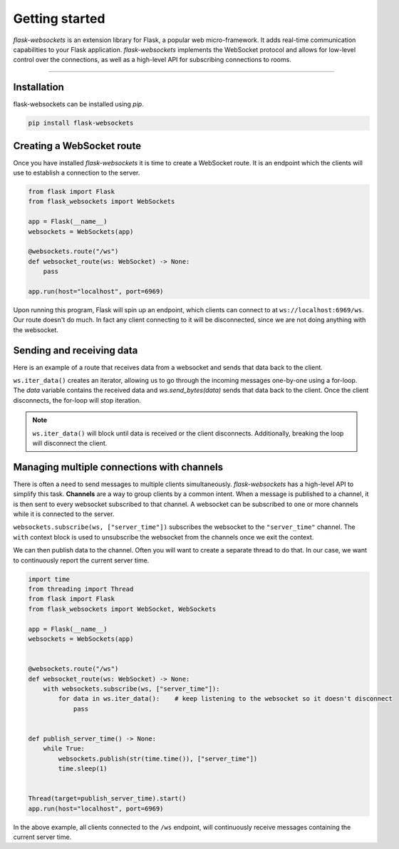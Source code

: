 Getting started
===============

*flask-websockets* is an extension library for Flask, a popular web micro-framework. It adds real-time communication capabilities to your Flask application. *flask-websockets* implements the WebSocket protocol and allows for low-level control over the connections, as well as a high-level API for subscribing connections to rooms.

----

Installation
++++++++++++

flask-websockets can be installed using *pip*.

.. code-block:: bash

    pip install flask-websockets


Creating a WebSocket route
++++++++++++++++++++++++++

Once you have installed *flask-websockets* it is time to create a WebSocket route. It is an endpoint which the clients will use to establish a connection to the server.

.. code-block:: python

    from flask import Flask
    from flask_websockets import WebSockets

    app = Flask(__name__)
    websockets = WebSockets(app)

    @websockets.route("/ws")
    def websocket_route(ws: WebSocket) -> None:
        pass

    app.run(host="localhost", port=6969)

Upon running this program, Flask will spin up an endpoint, which clients can connect to at ``ws://localhost:6969/ws``. Our route doesn't do much. In fact any client connecting to it will be disconnected, since we are not doing anything with the websocket.

Sending and receiving data
++++++++++++++++++++++++++

Here is an example of a route that receives data from a websocket and sends that data back to the client.

.. code-block:: python
    :emphasize-lines: 3-4

    @websockets.route("/ws")
    def websocket_route(ws: WebSocket) -> None:
        for data in ws.iter_data():
            ws.send_bytes(data)

``ws.iter_data()`` creates an iterator, allowing us to go through the incoming messages one-by-one using a for-loop. The `data` variable contains the received data and `ws.send_bytes(data)` sends that data back to the client. Once the client disconnects, the for-loop will stop iteration.

.. note::
    ``ws.iter_data()`` will block until data is received or the client disconnects. Additionally, breaking the loop will disconnect the client.

Managing multiple connections with channels
+++++++++++++++++++++++++++++++++++++++++++

There is often a need to send messages to multiple clients simultaneously. *flask-websockets* has a high-level API to simplify this task. **Channels** are a way to group clients by a common intent. When a message is published to a channel, it is then sent to every websocket subscribed to that channel. A websocket can be subscribed to one or more channels while it is connected to the server.

.. code-block:: python
    :emphasize-lines: 3-5

    @websockets.route("/ws")
    def websocket_route(ws: WebSocket) -> None:
        with websockets.subscribe(ws, ["server_time"]):
            for data in ws.iter_data():    # keep listening to the websocket so it doesn't disconnect
                pass


``websockets.subscribe(ws, ["server_time"])`` subscribes the websocket to the ``"server_time"`` channel. The ``with`` context block is used to unsubscribe the websocket from the channels once we exit the context.

We can then publish data to the channel. Often you will want to create a separate thread to do that. In our case, we want to continuously report the current server time.

.. code-block:: python

    import time
    from threading import Thread
    from flask import Flask
    from flask_websockets import WebSocket, WebSockets

    app = Flask(__name__)
    websockets = WebSockets(app)


    @websockets.route("/ws")
    def websocket_route(ws: WebSocket) -> None:
        with websockets.subscribe(ws, ["server_time"]):
            for data in ws.iter_data():    # keep listening to the websocket so it doesn't disconnect
                pass


    def publish_server_time() -> None:
        while True:
            websockets.publish(str(time.time()), ["server_time"])
            time.sleep(1)


    Thread(target=publish_server_time).start()
    app.run(host="localhost", port=6969)

In the above example, all clients connected to the ``/ws`` endpoint, will continuously receive messages containing the current server time.
